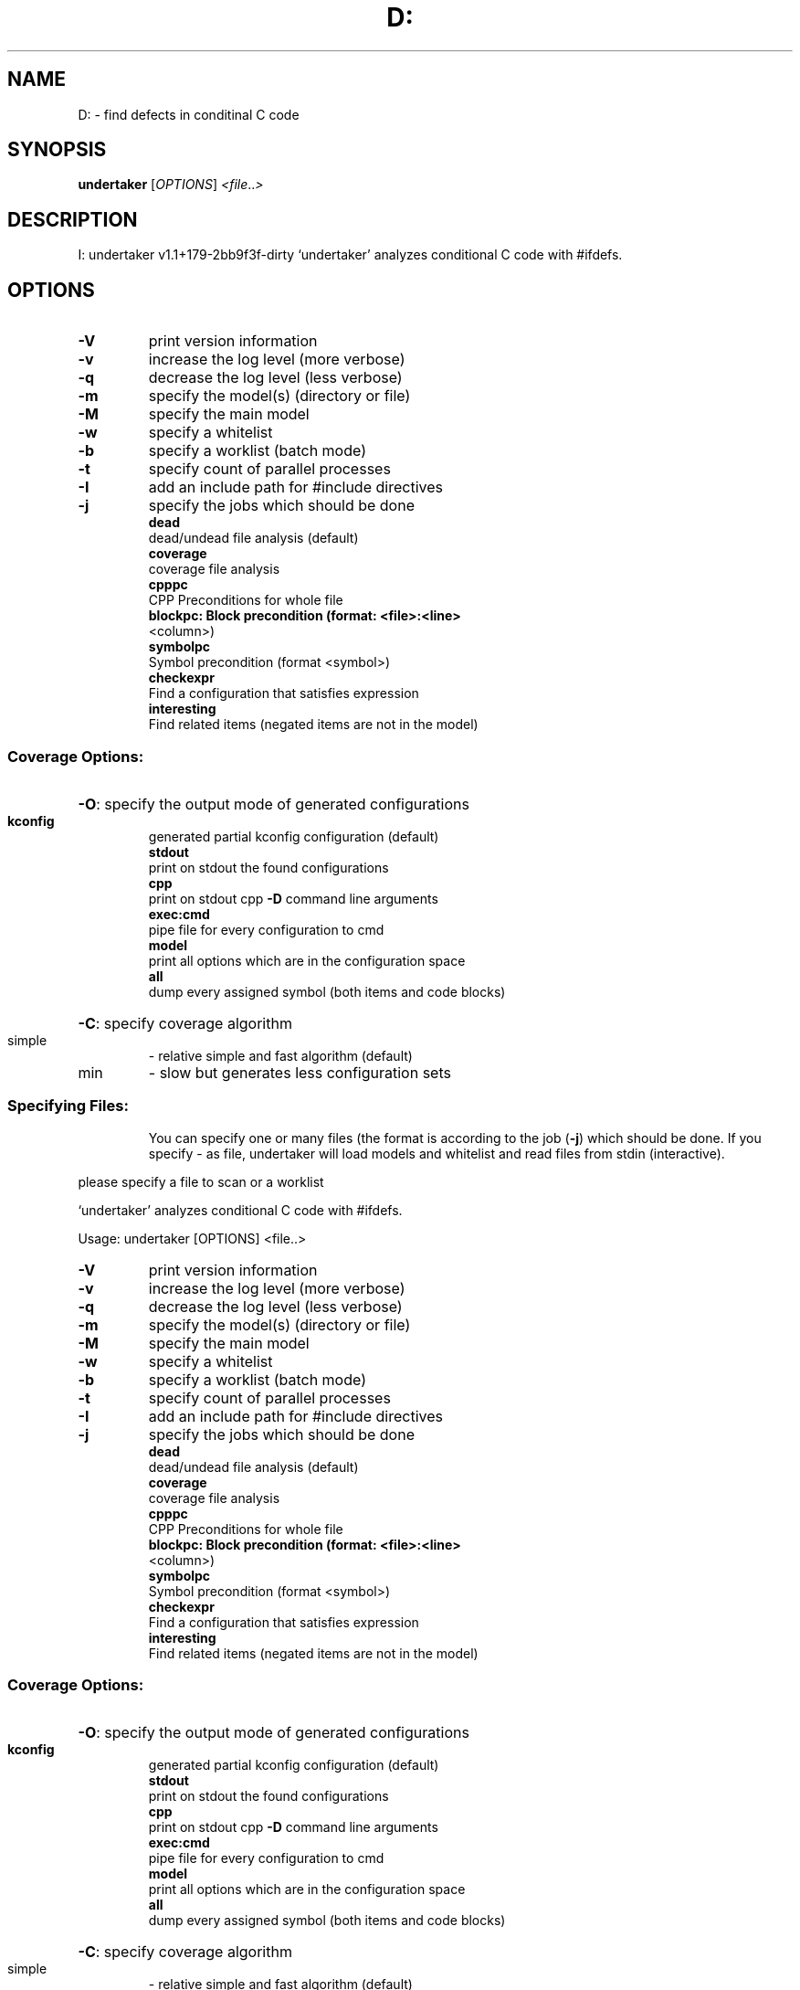 .\" DO NOT MODIFY THIS FILE!  It was generated by help2man 1.40.4.
.TH D: "1" "December 2011" "D: undertaker v1.1+179-2bb9f3f-dirty" "User Commands"
.SH NAME
D: \- find defects in conditinal C code
.SH SYNOPSIS
.B undertaker
[\fIOPTIONS\fR] \fI<file\fR..\fI>\fR
.SH DESCRIPTION
I: undertaker v1.1+179\-2bb9f3f\-dirty
`undertaker' analyzes conditional C code with #ifdefs.
.SH OPTIONS
.TP
\fB\-V\fR
print version information
.TP
\fB\-v\fR
increase the log level (more verbose)
.TP
\fB\-q\fR
decrease the log level (less verbose)
.TP
\fB\-m\fR
specify the model(s) (directory or file)
.TP
\fB\-M\fR
specify the main model
.TP
\fB\-w\fR
specify a whitelist
.TP
\fB\-b\fR
specify a worklist (batch mode)
.TP
\fB\-t\fR
specify count of parallel processes
.TP
\fB\-I\fR
add an include path for #include directives
.TP
\fB\-j\fR
specify the jobs which should be done
.br
.B dead
 dead/undead file analysis (default)
.br
.B coverage
 coverage file analysis
.br
.B cpppc
 CPP Preconditions for whole file
.br
.B blockpc: Block precondition (format: <file>:<line>
 <column>)
.br
.B symbolpc
 Symbol precondition (format <symbol>)
.br
.B checkexpr
 Find a configuration that satisfies expression
.br
.B interesting
 Find related items (negated items are not in the model)
.SS "Coverage Options:"
.HP
\fB\-O\fR: specify the output mode of generated configurations
.IP
.br
.B kconfig
 generated partial kconfig configuration (default)
.br
.B stdout
 print on stdout the found configurations
.br
.B cpp
 print on stdout cpp \fB\-D\fR command line arguments
.br
.B exec:cmd
 pipe file for every configuration to cmd
.br
.B model
 print all options which are in the configuration space
.br
.B all
 dump every assigned symbol (both items and code blocks)
.HP
\fB\-C\fR: specify coverage algorithm
.TP
simple
\- relative simple and fast algorithm (default)
.TP
min
\- slow but generates less configuration sets
.SS "Specifying Files:"
.IP
You can specify one or many files (the format is according to the
job (\fB\-j\fR) which should be done. If you specify \- as file, undertaker
will load models and whitelist and read files from stdin (interactive).
.PP
please specify a file to scan or a worklist
.PP
`undertaker' analyzes conditional C code with #ifdefs.
.PP
Usage: undertaker [OPTIONS] <file..>
.TP
\fB\-V\fR
print version information
.TP
\fB\-v\fR
increase the log level (more verbose)
.TP
\fB\-q\fR
decrease the log level (less verbose)
.TP
\fB\-m\fR
specify the model(s) (directory or file)
.TP
\fB\-M\fR
specify the main model
.TP
\fB\-w\fR
specify a whitelist
.TP
\fB\-b\fR
specify a worklist (batch mode)
.TP
\fB\-t\fR
specify count of parallel processes
.TP
\fB\-I\fR
add an include path for #include directives
.TP
\fB\-j\fR
specify the jobs which should be done
.br
.B dead
 dead/undead file analysis (default)
.br
.B coverage
 coverage file analysis
.br
.B cpppc
 CPP Preconditions for whole file
.br
.B blockpc: Block precondition (format: <file>:<line>
 <column>)
.br
.B symbolpc
 Symbol precondition (format <symbol>)
.br
.B checkexpr
 Find a configuration that satisfies expression
.br
.B interesting
 Find related items (negated items are not in the model)
.SS "Coverage Options:"
.HP
\fB\-O\fR: specify the output mode of generated configurations
.IP
.br
.B kconfig
 generated partial kconfig configuration (default)
.br
.B stdout
 print on stdout the found configurations
.br
.B cpp
 print on stdout cpp \fB\-D\fR command line arguments
.br
.B exec:cmd
 pipe file for every configuration to cmd
.br
.B model
 print all options which are in the configuration space
.br
.B all
 dump every assigned symbol (both items and code blocks)
.HP
\fB\-C\fR: specify coverage algorithm
.TP
simple
\- relative simple and fast algorithm (default)
.TP
min
\- slow but generates less configuration sets
.SS "Specifying Files:"
.IP
You can specify one or many files (the format is according to the
job (\fB\-j\fR) which should be done. If you specify \- as file, undertaker
will load models and whitelist and read files from stdin (interactive).
.SH AUTHOR
Written by the VAMOS team <URL:http://vamos.informatik.uni\-erlangen.de>
.SH "REPORTING BUGS"
Report bugs to <vamos\-dev@i4.informatik.uni\-erlangen.de>.
.SH "SEE ALSO"
\fIundertaker\fP(1) \fIundertaker-kconfigdump\fP(1), \fIundertaker-linux-tree\fP(1).
